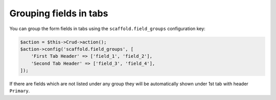 Grouping fields in tabs
~~~~~~~~~~~~~~~~~~~~~~~

You can group the form fields in tabs using the ``scaffold.field_groups``
configuration key:

.. code-block:: php

    $action = $this->Crud->action();
    $action->config('scaffold.field_groups', [
        'First Tab Header' => ['field_1', 'field_2'],
        'Second Tab Header' => ['field_3', 'field_4'],
    ]);

If there are fields which are not listed under any group they will be
automatically shown under 1st tab with header ``Primary``.
